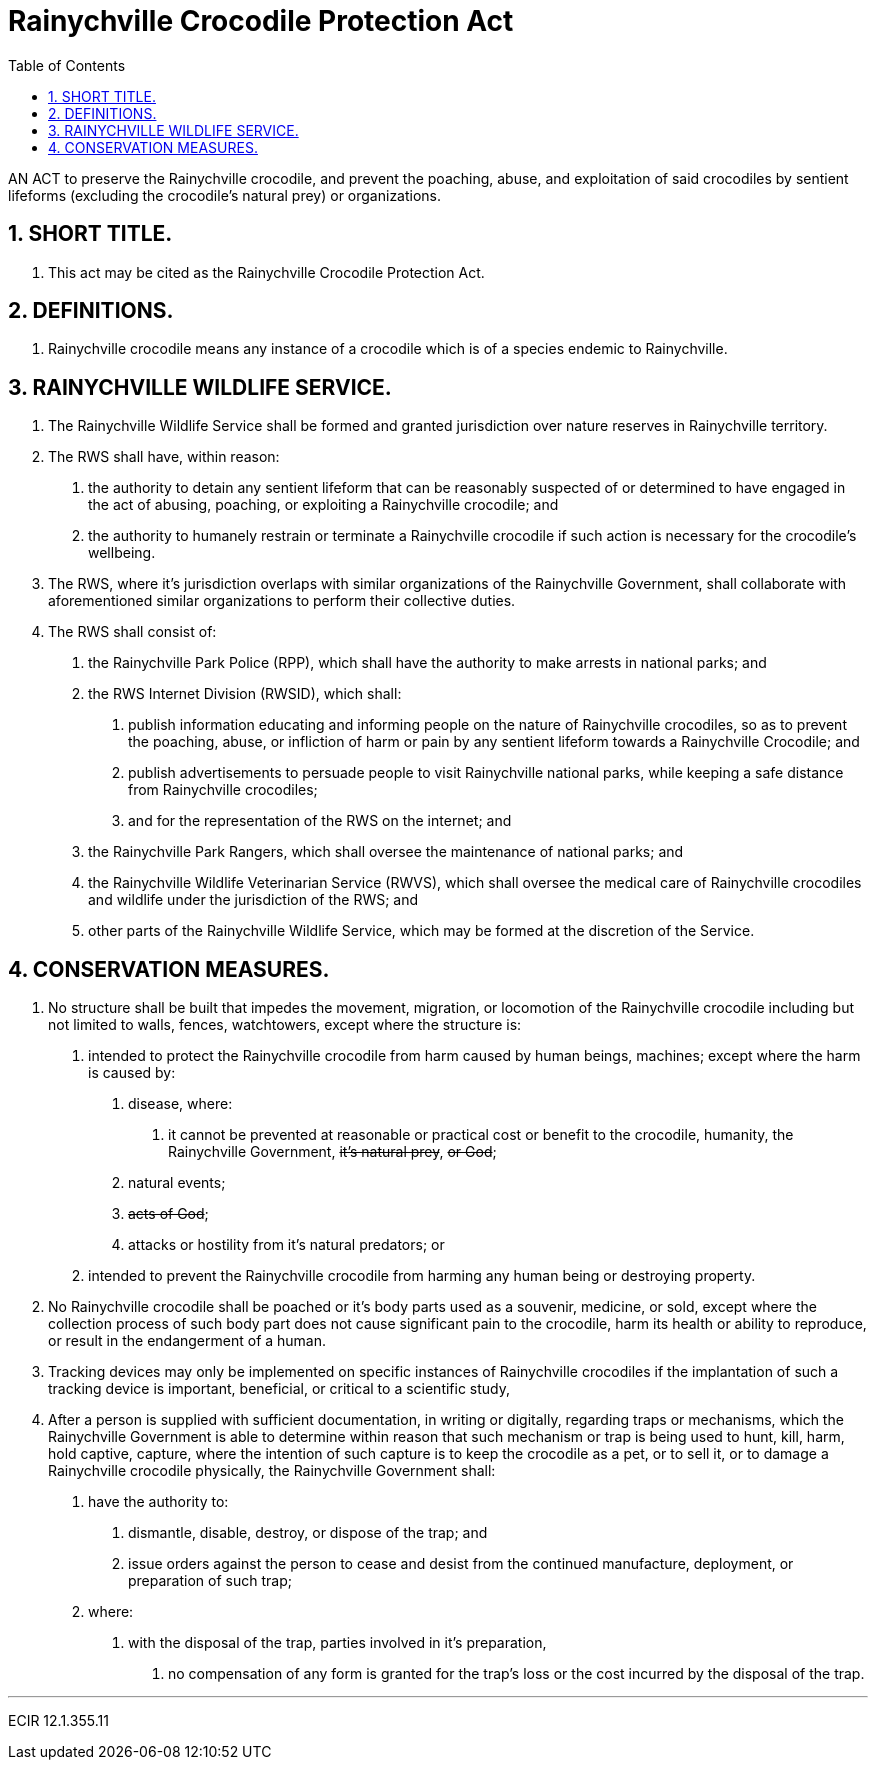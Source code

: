 = Rainychville Crocodile Protection Act
:toc:
:sectnums: |,all|


AN ACT to preserve the Rainychville crocodile, and prevent
the poaching, abuse, and exploitation of said
crocodiles by sentient lifeforms (excluding the crocodile's
natural prey) or organizations.

== SHORT TITLE.
. This act may be cited as the Rainychville Crocodile Protection Act.

== DEFINITIONS.
. Rainychville crocodile means any instance of a crocodile which is of
a species endemic to Rainychville.

== RAINYCHVILLE WILDLIFE SERVICE.
. The Rainychville Wildlife Service shall be formed and granted
jurisdiction over nature reserves in Rainychville territory.
. The RWS shall have, within reason:
["arabic"]
.. the authority to detain any sentient lifeform that can be
reasonably suspected of or determined to have engaged in the
act of abusing, poaching, or exploiting a Rainychville
crocodile; and
.. the authority to humanely restrain or terminate a
Rainychville crocodile if such action is necessary for the
crocodile's wellbeing.
. The RWS, where it's jurisdiction overlaps with similar organizations
of the Rainychville Government, shall collaborate with aforementioned
similar organizations to perform their collective duties.
. The RWS shall consist of:
["arabic"]
.. the Rainychville Park Police (RPP), which shall have the authority
to make arrests in national parks; and
.. the RWS Internet Division (RWSID), which shall:
["arabic"]
... publish information educating and informing people on the nature of
Rainychville crocodiles, so as to prevent the poaching, abuse, or
infliction of harm or pain by any sentient lifeform towards a
Rainychville Crocodile; and
... publish advertisements to persuade people to visit Rainychville
national parks, while keeping a safe distance from Rainychville crocodiles;
... and for the representation of the RWS on the internet; and
.. the Rainychville Park Rangers, which shall oversee the maintenance of
national parks; and
.. the Rainychville Wildlife Veterinarian Service (RWVS), which shall
oversee the medical care of Rainychville crocodiles and wildlife under the
jurisdiction of the RWS; and
.. other parts of the Rainychville Wildlife Service, which may be formed at
the discretion of the Service.

== CONSERVATION MEASURES.
. No structure shall be built that impedes the movement, migration, or
locomotion of the Rainychville crocodile including but not limited to
walls, fences, watchtowers, except where the structure is:
["arabic"]
.. intended to protect the Rainychville crocodile from harm caused by human
beings, machines; except where the harm is caused by:
["arabic"]
... disease, where:
["arabic"]
.... it cannot be prevented at reasonable or practical cost
or benefit to the crocodile, humanity, the Rainychville Government,
+++<del>+++it's natural prey+++</del>+++, +++<del>+++ or God+++</del>+++;
... natural events;
... +++<del>+++acts of God+++</del>+++;
... attacks or hostility from it's natural predators; or
.. intended to prevent the Rainychville crocodile from harming any human being
or destroying property.
. No Rainychville crocodile shall be poached or it's body parts used as a
souvenir, medicine, or sold, except where the collection process of such body
part does not cause significant pain to the crocodile, harm its health or
ability to reproduce, or result in the endangerment of a human.
. Tracking devices may only be implemented on specific instances of
Rainychville crocodiles if the implantation of such a tracking device is
important, beneficial, or critical to a scientific study,
. After a person is supplied with sufficient documentation, in writing or
digitally, regarding traps or mechanisms, which the Rainychville Government
is able to determine within reason that such mechanism or trap is being used to
hunt, kill, harm, hold captive, capture, where the intention of such capture
is to keep the crocodile as a pet, or to sell it, or to damage a Rainychville
crocodile physically, the Rainychville Government shall:
["arabic"]
.. have the authority to:
["arabic"]
... dismantle, disable, destroy, or dispose of the
trap; and
... issue orders against the person to cease and desist from the continued
manufacture, deployment, or preparation of such trap;
.. where:
["arabic"]
... with the disposal of the trap, parties involved in it's preparation,
["arabic"]
.... no compensation of any form is granted for the trap's loss or the
cost incurred by the disposal of the trap.

***

ECIR 12.1.355.11
